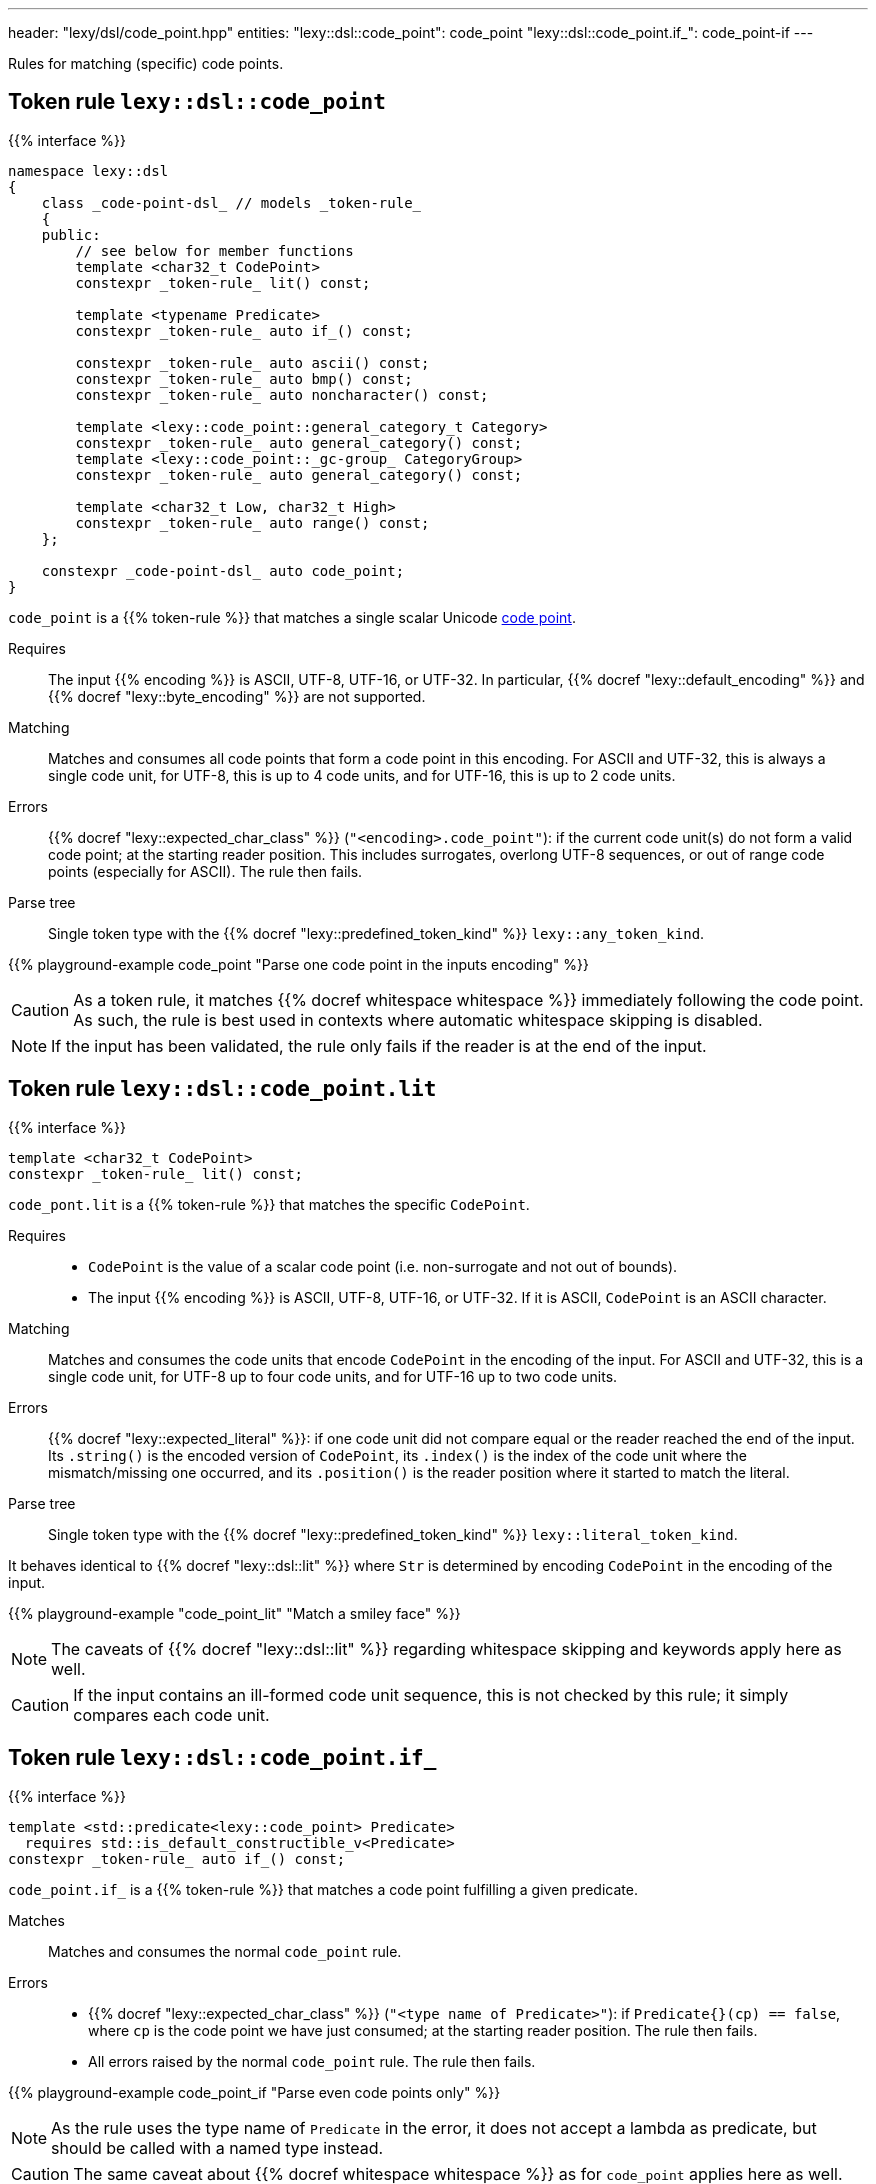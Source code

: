 ---
header: "lexy/dsl/code_point.hpp"
entities:
  "lexy::dsl::code_point": code_point
  "lexy::dsl::code_point.if_": code_point-if
---

[.lead]
Rules for matching (specific) code points.

[#code_point]
== Token rule `lexy::dsl::code_point`

{{% interface %}}
----
namespace lexy::dsl
{
    class _code-point-dsl_ // models _token-rule_
    {
    public:
        // see below for member functions
        template <char32_t CodePoint>
        constexpr _token-rule_ lit() const;

        template <typename Predicate>
        constexpr _token-rule_ auto if_() const;

        constexpr _token-rule_ auto ascii() const;
        constexpr _token-rule_ auto bmp() const;
        constexpr _token-rule_ auto noncharacter() const;

        template <lexy::code_point::general_category_t Category>
        constexpr _token-rule_ auto general_category() const;
        template <lexy::code_point::_gc-group_ CategoryGroup>
        constexpr _token-rule_ auto general_category() const;

        template <char32_t Low, char32_t High>
        constexpr _token-rule_ auto range() const;
    };

    constexpr _code-point-dsl_ auto code_point;
}
----

[.lead]
`code_point` is a {{% token-rule %}} that matches a single scalar Unicode https://en.wikipedia.org/wiki/Code_point[code point].

Requires::
  The input {{% encoding %}} is ASCII, UTF-8, UTF-16, or UTF-32.
  In particular, {{% docref "lexy::default_encoding" %}} and {{% docref "lexy::byte_encoding" %}} are not supported.
Matching::
  Matches and consumes all code points that form a code point in this encoding.
  For ASCII and UTF-32, this is always a single code unit, for UTF-8, this is up to 4 code units, and for UTF-16, this is up to 2 code units.
Errors::
  {{% docref "lexy::expected_char_class" %}} (`"<encoding>.code_point"`): if the current code unit(s) do not form a valid code point; at the starting reader position.
  This includes surrogates, overlong UTF-8 sequences, or out of range code points (especially for ASCII).
  The rule then fails.
Parse tree::
  Single token type with the {{% docref "lexy::predefined_token_kind" %}} `lexy::any_token_kind`.

{{% playground-example code_point "Parse one code point in the inputs encoding" %}}

CAUTION: As a token rule, it matches {{% docref whitespace whitespace %}} immediately following the code point.
As such, the rule is best used in contexts where automatic whitespace skipping is disabled.

NOTE: If the input has been validated, the rule only fails if the reader is at the end of the input.

[#code_point-lit]
== Token rule `lexy::dsl::code_point.lit`

{{% interface %}}
----
template <char32_t CodePoint>
constexpr _token-rule_ lit() const;
----

[.lead]
`code_pont.lit` is a {{% token-rule %}} that matches the specific `CodePoint`.

Requires::
  * `CodePoint` is the value of a scalar code point (i.e. non-surrogate and not out of bounds).
  * The input {{% encoding %}} is ASCII, UTF-8, UTF-16, or UTF-32.
    If it is ASCII, `CodePoint` is an ASCII character.
Matching::
  Matches and consumes the code units that encode `CodePoint` in the encoding of the input.
  For ASCII and UTF-32, this is a single code unit, for UTF-8 up to four code units, and for UTF-16 up to two code units.
Errors::
  {{% docref "lexy::expected_literal" %}}: if one code unit did not compare equal or the reader reached the end of the input.
  Its `.string()` is the encoded version of `CodePoint`, its `.index()` is the index of the code unit where the mismatch/missing one occurred, and its `.position()` is the reader position where it started to match the literal.
Parse tree::
  Single token type with the {{% docref "lexy::predefined_token_kind" %}} `lexy::literal_token_kind`.

It behaves identical to {{% docref "lexy::dsl::lit" %}} where `Str` is determined by encoding `CodePoint` in the encoding of the input.

{{% playground-example "code_point_lit" "Match a smiley face" %}}

NOTE: The caveats of {{% docref "lexy::dsl::lit" %}} regarding whitespace skipping and keywords apply here as well.

CAUTION: If the input contains an ill-formed code unit sequence, this is not checked by this rule;
it simply compares each code unit.

[#code_point-if]
== Token rule `lexy::dsl::code_point.if_`

{{% interface %}}
----
template <std::predicate<lexy::code_point> Predicate>
  requires std::is_default_constructible_v<Predicate>
constexpr _token-rule_ auto if_() const;
----

[.lead]
`code_point.if_` is a {{% token-rule %}} that matches a code point fulfilling a given predicate.

Matches::
  Matches and consumes the normal `code_point` rule.
Errors::
  * {{% docref "lexy::expected_char_class" %}} (`"<type name of Predicate>"`): if `Predicate{}(cp) == false`, where `cp` is the code point we have just consumed; at the starting reader position.
    The rule then fails.
  * All errors raised by the normal `code_point` rule. The rule then fails.

{{% playground-example code_point_if "Parse even code points only" %}}

NOTE: As the rule uses the type name of `Predicate` in the error, it does not accept a lambda as predicate, but should be called with a named type instead.

CAUTION: The same caveat about {{% docref whitespace whitespace %}} as for `code_point` applies here as well.

NOTE: See {{% docref "lexy::dsl::unicode" %}} for common predefined predicates.

[#code_point-classification]
== Token rule `lexy::dsl::code_point.ascii`/`bmp`/`noncharacter`

{{% interface %}}
----
constexpr _token-rule_ auto ascii() const;
constexpr _token-rule_ auto bmp() const;
constexpr _token-rule_ auto noncharacter() const;
----

[.lead]
`code_point.range` is a {{% token-rule %}} that matches a code point with the specified classification.

Matches::
  Matches and consumes the normal `code_point` rule to get a `lexy::code_point cp` and checks that `cp.is_ascii()`/`cp.is_bmp()`/`cp.is_noncharacter()`.
Errors::
  * {{% docref "lexy::expected_char_class" %}} (`"<name>"`):
    if the code point does not have the classification; at the starting reader position.
    The rule then fails.
  * All errors raised by the normal `code_point` rule. The rule then fails.

NOTE: The other classification functions don't have rules:
* `cp.is_valid()` and `cp.is_scalar()` is always `true`; `cp.is_surrogate()` is never `true`.
* `cp.is_control()` is general category `Cc`.
* `cp.is_private_use()` is general category `Co`.

[#code_point-general_category]
== Token rule `lexy::dsl::code_point.general_category`

{{% interface %}}
----
template <lexy::code_point::general_category_t Category>
constexpr _token-rule_ auto general_category() const;

template <lexy::code_point::_gc-group_ CategoryGroup>
constexpr _token-rule_ auto general_category() const;
----

[.lead]
`code_point.range` is a {{% token-rule %}} that matches a code point with the specified {{% docref "lexy::code_point::general_category_t" %}} or group of categories.

Matches::
  Matches and consumes the normal `code_point` rule to get a `lexy::code_point cp` and checks that `cp.general_category() == Category` or `cp.general_category() == CategoryGroup`.
Errors::
  * {{% docref "lexy::expected_char_class" %}} (`"<name of Category>"`):
    if the code point is not in the category; at the starting reader position.
    The rule then fails.
  * All errors raised by the normal `code_point` rule. The rule then fails.

NOTE: While `cp.general_category()` requires the Unicode database, `Cc` (Other, control) and `Co` (Other, private use) are fixed.
As an optimization, `cp.is_control()`/`cp.is_private_use()` are used instead, so they don't require the Unicode database.

[#code_point-range]
== Token rule `lexy::dsl::code_point.range`

{{% interface %}}
----
template <char32_t Low, char32_t High>
constexpr _token-rule_ auto range() const;
----

[.lead]
`code_point.range` is a {{% token-rule %}} that matches a code point in the range `[Low, High]`.

Matches::
  Matches and consumes the normal `code_point` rule to get a `lexy::code_point cp` and checks that `Low \<= cp \<= High`.
Errors::
  * {{% docref "lexy::expected_char_class" %}} (`"code-point.range"`):
    if the code point is not in the range; at the starting reader position.
    The rule then fails.
  * All errors raised by the normal `code_point` rule. The rule then fails.

